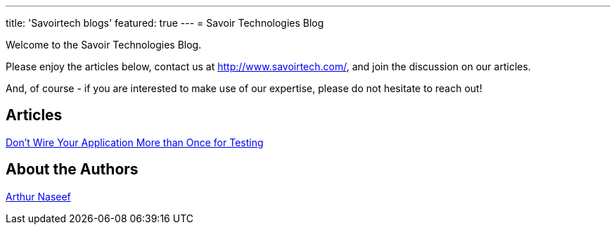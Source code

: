 ---
title: 'Savoirtech blogs'
featured: true
---
= Savoir Technologies Blog

Welcome to the Savoir Technologies Blog.

Please enjoy the articles below, contact us at http://www.savoirtech.com/, and join the discussion on our articles.

And, of course - if you are interested to make use of our expertise, please do not hesitate to reach out!

== Articles

link:https://github.com/savoirtech/black-box-system-test[Don't Wire Your Application More than Once for Testing]

== About the Authors

link:authors/ArthurNaseef.md[Arthur Naseef]
